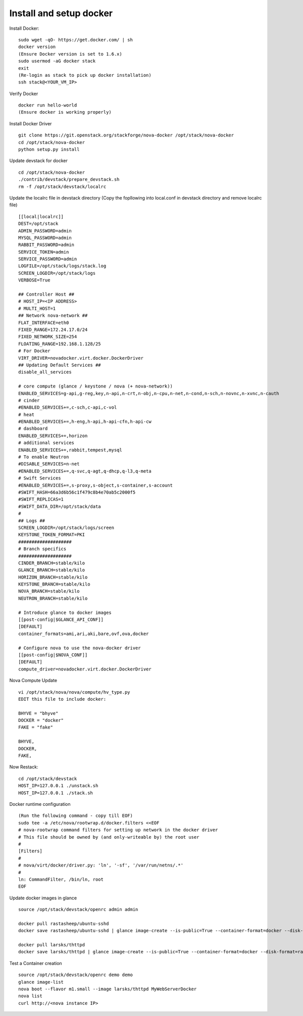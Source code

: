 Install and setup docker
==========================

Install Docker:
::
  sudo wget -qO- https://get.docker.com/ | sh
  docker version
  (Ensure Docker version is set to 1.6.x)
  sudo usermod -aG docker stack
  exit
  (Re-login as stack to pick up docker installation)
  ssh stack@<YOUR_VM_IP>
  
Verify Docker
::
  docker run hello-world
  (Ensure docker is working properly)

Install Docker Driver
::
  git clone https://git.openstack.org/stackforge/nova-docker /opt/stack/nova-docker
  cd /opt/stack/nova-docker
  python setup.py install
  
Update devstack for docker
::
  cd /opt/stack/nova-docker
  ./contrib/devstack/prepare_devstack.sh
  rm -f /opt/stack/devstack/localrc
  
Update the localrc file in devstack directory (Copy the fopllowing into local.conf in devstack directory and remove localrc file)
::
  [[local|localrc]]
  DEST=/opt/stack
  ADMIN_PASSWORD=admin
  MYSQL_PASSWORD=admin
  RABBIT_PASSWORD=admin
  SERVICE_TOKEN=admin
  SERVICE_PASSWORD=admin
  LOGFILE=/opt/stack/logs/stack.log
  SCREEN_LOGDIR=/opt/stack/logs
  VERBOSE=True

  ## Controller Host ##
  # HOST_IP=<IP ADDRESS>
  # MULTI_HOST=1
  ## Network nova-network ##
  FLAT_INTERFACE=eth0
  FIXED_RANGE=172.24.17.0/24
  FIXED_NETWORK_SIZE=254
  FLOATING_RANGE=192.168.1.128/25
  # For Docker
  VIRT_DRIVER=novadocker.virt.docker.DockerDriver
  ## Updating Default Services ##
  disable_all_services

  # core compute (glance / keystone / nova (+ nova-network))
  ENABLED_SERVICES=g-api,g-reg,key,n-api,n-crt,n-obj,n-cpu,n-net,n-cond,n-sch,n-novnc,n-xvnc,n-cauth
  # cinder
  #ENABLED_SERVICES+=,c-sch,c-api,c-vol
  # heat
  #ENABLED_SERVICES+=,h-eng,h-api,h-api-cfn,h-api-cw
  # dashboard
  ENABLED_SERVICES+=,horizon
  # additional services
  ENABLED_SERVICES+=,rabbit,tempest,mysql
  # To enable Neutron
  #DISABLE_SERVICES=n-net
  #ENABLED_SERVICES+=,q-svc,q-agt,q-dhcp,q-l3,q-meta
  # Swift Services
  #ENABLED_SERVICES+=,s-proxy,s-object,s-container,s-account
  #SWIFT_HASH=66a3d6b56c1f479c8b4e70ab5c2000f5
  #SWIFT_REPLICAS=1
  #SWIFT_DATA_DIR=/opt/stack/data
  #
  ## Logs ##
  SCREEN_LOGDIR=/opt/stack/logs/screen
  KEYSTONE_TOKEN_FORMAT=PKI
  ####################
  # Branch specifics
  ####################
  CINDER_BRANCH=stable/kilo
  GLANCE_BRANCH=stable/kilo
  HORIZON_BRANCH=stable/kilo
  KEYSTONE_BRANCH=stable/kilo
  NOVA_BRANCH=stable/kilo
  NEUTRON_BRANCH=stable/kilo

  # Introduce glance to docker images
  [[post-config|$GLANCE_API_CONF]]
  [DEFAULT]
  container_formats=ami,ari,aki,bare,ovf,ova,docker

  # Configure nova to use the nova-docker driver
  [[post-config|$NOVA_CONF]]
  [DEFAULT]
  compute_driver=novadocker.virt.docker.DockerDriver
  
Nova Compute Update
::
  vi /opt/stack/nova/nova/compute/hv_type.py
  EDIT this file to include docker:
  
  BHYVE = "bhyve"
  DOCKER = "docker"
  FAKE = "fake"

  BHYVE,
  DOCKER,
  FAKE,
  
Now Restack:
::
  cd /opt/stack/devstack
  HOST_IP=127.0.0.1 ./unstack.sh
  HOST_IP=127.0.0.1 ./stack.sh
  
Docker runtime configuration
::
  (Run the following command - copy till EOF)
  sudo tee -a /etc/nova/rootwrap.d/docker.filters <<EOF
  # nova-rootwrap command filters for setting up network in the docker driver
  # This file should be owned by (and only-writeable by) the root user
  #
  [Filters]
  #
  # nova/virt/docker/driver.py: 'ln', '-sf', '/var/run/netns/.*'
  #
  ln: CommandFilter, /bin/ln, root
  EOF
  
Update docker images in glance
::
  source /opt/stack/devstack/openrc admin admin

  docker pull rastasheep/ubuntu-sshd
  docker save rastasheep/ubuntu-sshd | glance image-create --is-public=True --container-format=docker --disk-format=raw --name rastasheep/ubuntu-sshd

  docker pull larsks/thttpd
  docker save larsks/thttpd | glance image-create --is-public=True --container-format=docker --disk-format=raw --name larsks/thttpd

Test a Container creation
::
  source /opt/stack/devstack/openrc demo demo
  glance image-list
  nova boot --flavor m1.small --image larsks/thttpd MyWebServerDocker
  nova list
  curl http://<nova instance IP>
  
  
